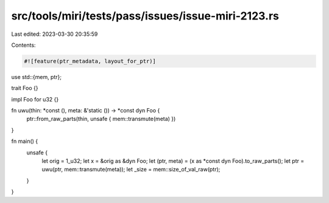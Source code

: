 src/tools/miri/tests/pass/issues/issue-miri-2123.rs
===================================================

Last edited: 2023-03-30 20:35:59

Contents:

.. code-block:: rs

    #![feature(ptr_metadata, layout_for_ptr)]

use std::{mem, ptr};

trait Foo {}

impl Foo for u32 {}

fn uwu(thin: *const (), meta: &'static ()) -> *const dyn Foo {
    ptr::from_raw_parts(thin, unsafe { mem::transmute(meta) })
}

fn main() {
    unsafe {
        let orig = 1_u32;
        let x = &orig as &dyn Foo;
        let (ptr, meta) = (x as *const dyn Foo).to_raw_parts();
        let ptr = uwu(ptr, mem::transmute(meta));
        let _size = mem::size_of_val_raw(ptr);
    }
}


